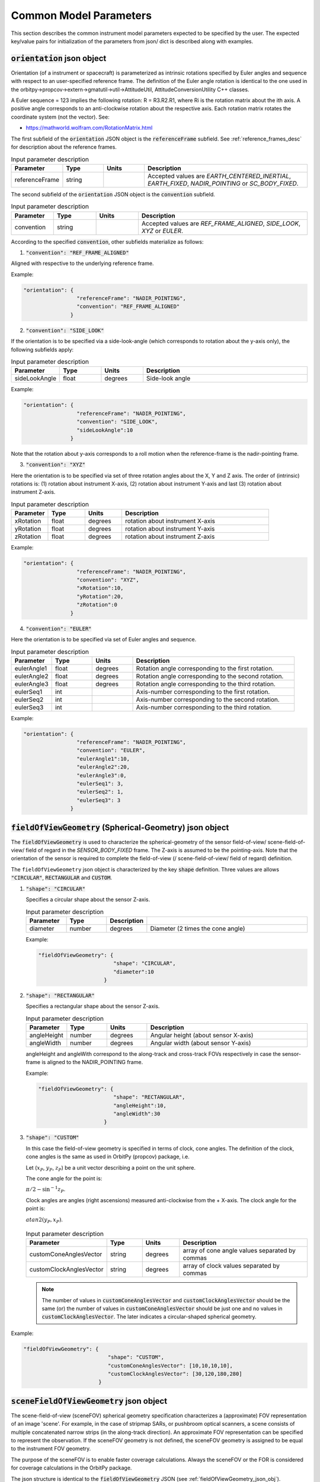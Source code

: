 .. _common_instru_params:

Common Model Parameters
*************************
This section describes the common instrument model parameters expected to be specified by the user.
The expected key/value pairs for initialization of the parameters from json/ dict is described along with examples. 

.. _orientation_json_obj:

:code:`orientation` json object 
================================

Orientation (of a instrument or spacecraft) is parameterized as intrinsic rotations specified by Euler angles and sequence with respect to 
an user-specified reference frame. The definition of the Euler angle rotation is identical to the 
one used in the orbitpy->propcov->extern->gmatutil->util->AttitudeUtil, AttitudeConversionUtility C++ classes. 

A Euler sequence = 123 implies the following rotation: R = R3.R2.R1, where Ri is the rotation matrix about the ith axis.
A positive angle corresponds to an anti-clockwise rotation about the respective axis. Each rotation matrix rotates the 
coordinate system (not the vector).
See:

* https://mathworld.wolfram.com/RotationMatrix.html

The first subfield of the :code:`orientation` JSON object is the :code:`referenceFrame` subfield. 
See :ref:`reference_frames_desc` for description about the reference frames.

.. csv-table:: Input parameter description 
   :header: Parameter, Type, Units, Description
   :widths: 10,10,10,40

   referenceFrame, string,, "Accepted values are *EARTH_CENTERED_INERTIAL*, *EARTH_FIXED*, *NADIR_POINTING* or *SC_BODY_FIXED*."

The second subfield of the :code:`orientation` JSON object is the :code:`convention` subfield.

.. csv-table:: Input parameter description 
   :header: Parameter, Type, Units, Description
   :widths: 10,10,10,40

   convention, string,, "Accepted values are *REF_FRAME_ALIGNED*, *SIDE_LOOK*, *XYZ* or *EULER*."

According to the specified :code:`convention`, other subfields materialize as follows:

1. :code:`"convention": "REF_FRAME_ALIGNED"`

Aligned with respective to the underlying reference frame.

Example:

.. code-block:: python

               "orientation": {
                                "referenceFrame": "NADIR_POINTING",
                                "convention": "REF_FRAME_ALIGNED"
                              }

2. :code:`"convention": "SIDE_LOOK"`

If the orientation is to be specified via a side-look-angle (which corresponds to rotation about the y-axis only), the following subfields apply:

.. csv-table:: Input parameter description 
   :header: Parameter, Type, Units, Description
   :widths: 10,10,10,40

   sideLookAngle, float, degrees, Side-look angle

Example:

.. code-block:: python

               "orientation": {
                                "referenceFrame": "NADIR_POINTING",
                                "convention": "SIDE_LOOK",
                                "sideLookAngle":10
                              }

Note that the rotation about y-axis corresponds to a roll motion when the reference-frame is the nadir-pointing frame.

3. :code:`"convention": "XYZ"`

Here the orientation is to be specified via set of three rotation angles about the X, Y and Z axis.
The order of (intrinsic) rotations is: (1) rotation about instrument X-axis, (2) rotation about instrument Y-axis and last 
(3) rotation about instrument Z-axis.

.. csv-table:: Input parameter description 
   :header: Parameter, Type, Units, Description
   :widths: 10,10,10,40

   xRotation, float, degrees, rotation about instrument X-axis
   yRotation, float, degrees, rotation about instrument Y-axis
   zRotation, float, degrees, rotation about instrument Z-axis

Example:

.. code-block:: python

               "orientation": {
                                "referenceFrame": "NADIR_POINTING",
                                "convention": "XYZ",
                                "xRotation":10,
                                "yRotation":20,
                                "zRotation":0
                              }

4. :code:`"convention": "EULER"`

Here the orientation is to be specified via set of Euler angles and sequence.

.. csv-table:: Input parameter description 
   :header: Parameter, Type, Units, Description
   :widths: 10,10,10,40

   eulerAngle1, float, degrees, Rotation angle corresponding to the first rotation.
   eulerAngle2, float, degrees, Rotation angle corresponding to the second rotation.
   eulerAngle3, float, degrees, Rotation angle corresponding to the third rotation.
   eulerSeq1, int, , Axis-number corresponding to the first rotation.
   eulerSeq2, int, , Axis-number corresponding to the second rotation.
   eulerSeq3, int, , Axis-number corresponding to the third rotation.

Example:

.. code-block:: python

               "orientation": {
                                "referenceFrame": "NADIR_POINTING",
                                "convention": "EULER",
                                "eulerAngle1":10,
                                "eulerAngle2":20,
                                "eulerAngle3":0,
                                "eulerSeq1": 3,
                                "eulerSeq2": 1,
                                "eulerSeq3": 3
                              }


.. _fieldOfViewGeometry_json_obj:

:code:`fieldOfViewGeometry` (Spherical-Geometry) json object 
=============================================================
The :code:`fieldOfViewGeometry` is used to characterize the spherical-geometry of the sensor field-of-view/ scene-field-of-view/ field of regard
in the *SENSOR_BODY_FIXED* frame. The Z-axis is assumed to be the pointing-axis.
Note that the orientation of the sensor is required to complete the field-of-view (/ scene-field-of-view/ field of regard) definition. 

The ``fieldOfViewGeometry`` json object is characterized by the key :code:`shape` definition. 
Three values are allows :code:`"CIRCULAR"`, :code:`RECTANGULAR` and :code:`CUSTOM`.

1. :code:`"shape": "CIRCULAR"`

   Specifies a circular shape about the sensor Z-axis.

   .. csv-table:: Input parameter description 
      :header: Parameter, Type,Description
      :widths: 10,10,10,40

      diameter, number, degrees, Diameter (2 times the cone angle)

   Example:

   .. code-block:: python

               "fieldOfViewGeometry": {
                                       "shape": "CIRCULAR",
                                       "diameter":10
                                    }

2. :code:`"shape": "RECTANGULAR"`

   Specifies a rectangular shape about the sensor Z-axis.

   .. csv-table:: Input parameter description 
      :header: Parameter, Type, Units, Description
      :widths: 10,10,10,40

      angleHeight, number, degrees, Angular height (about sensor X-axis)
      angleWidth, number, degrees, Angular width (about sensor Y-axis)
   
   angleHeight and angleWith correspond to the along-track and cross-track FOVs respectively in case the sensor-frame is
   aligned to the NADIR_POINTING frame.

   Example:

   .. code-block:: python

               "fieldOfViewGeometry": {
                                       "shape": "RECTANGULAR",
                                       "angleHeight":10,
                                       "angleWidth":30
                                    }

3. :code:`"shape": "CUSTOM"`

   In this case the field-of-view geometry is specified in terms of clock, cone angles. The definition of the clock, cone angles is the 
   same as used in OrbitPy (propcov) package, i.e.

   Let (:math:`x_P`, :math:`y_P`, :math:`z_P`) be a unit vector describing a point on the unit sphere.
   
   The cone angle for the point is:

   :math:`\pi/2 - \sin^{-1}z_P`.

   Clock angles are angles (right ascensions) measured anti-clockwise from the + X-axis. The clock angle for the point is:

   :math:`atan2(y_P,x_P)`.

   .. figure:: cone_clock_angle.png
      :scale: 100 %
      :align: center   

   .. csv-table:: Input parameter description 
      :header: Parameter, Type, Units, Description
      :widths: 10,10,10,40

      customConeAnglesVector, string, degrees, array of cone angle values separated by commas
      customClockAnglesVector, string, degrees, array of clock values separated by commas

   .. note:: The number of values in :code:`customConeAnglesVector` and :code:`customClockAnglesVector` should be the same (or) the number of 
            values in :code:`customConeAnglesVector` should be just one and no values in :code:`customClockAnglesVector`. The later indicates
            a circular-shaped spherical geometry.


Example:

.. code-block:: python

               "fieldOfViewGeometry": {
                                          "shape": "CUSTOM",
                                          "customConeAnglesVector": [10,10,10,10],
                                          "customClockAnglesVector": [30,120,180,280]
                                       }

.. _sceneFieldOfViewGeometry_json_obj:

:code:`sceneFieldOfViewGeometry` json object
==============================================
The scene-field-of-view (sceneFOV) spherical geometry specification characterizes a (approximate) FOV representation of an image 'scene'. 
For example, in the case of stripmap SARs, or pushbroom optical scanners, a scene consists of multiple concatenated narrow strips (in the along-track direction). An 
approximate FOV representation can be specified to represent the observation.  If the sceneFOV geometry is not defined, 
the sceneFOV geometry is assigned to be equal to the instrument FOV geometry. 

The purpose of the sceneFOV is to enable faster coverage calculations. Always the sceneFOV or the FOR is considered for coverage calculations in the
OrbitPy package.

The json structure is identical to the :code:`fieldOfViewGeometry` JSON (see :ref:`fieldOfViewGeometry_json_obj`).

.. _maneuver_json_object:

:code:`maneuver` json object
========================================
This json object specified the total maneuverability of sensor pointing (combining satellite and sensor maneuverability) in the *NADIR_POINTING* reference frame. 
Three types of maneuvers are accepted: `CIRCULAR`, `SINGLE_ROLL_ONLY` and `DOUBLE_ROLL_ONLY`. This should be indicated in the 
:code:`maneuverType` name, value pair. Please refer to :ref:`maneuv_desc` for a complete description of the options.

1. :code:`"maneuverType":"Circular"`

This option indicates that the instrument pointing axis can be maneuvered about the nadir vector inside a circular region of diameter as indicated
by the :code:`diameter` name, value pair.

.. csv-table:: Expected parameters
   :header: Parameter, Data type, Units, Description
   :widths: 10,10,5,40

   diameter, float, degrees, Diameter

Example:

.. code-block:: python
   
   "maneuver":{
        "maneuverType":"Circular",
        "diameter": 25
   }

2. :code:`"maneuverType":"Single_Roll_Only"`

This option indicates that the instrument can be maneuvered only about the roll axis (of the nadir-pointing frame).
Such an option is expected for instruments which require a pure-side-looking target geometry such as cross-track scanning radiometers.
The range of possible roll is indicated by the :code:`rollMin` and :code:`rollMax` name, value pairs. Note that these angles are
defined with respect to the *NADIR_POINTING* frame.

.. csv-table:: Expected parameters
   :header: Parameter, Data type, Units, Description
   :widths: 10,10,5,40

   A_rollMin, float, degrees, minimum roll angle
   A_rollMax, float, degrees, maximum roll angle

Example:

.. code-block:: python
   
   "maneuver":{
        "maneuverType":"Single_Roll_Only",
        "A_rollMin": 5,
        "A_rollMax": 15
   }

3. :code:`"maneuverType":"Double_Roll_Only"`

This option is similar to the :code:`Single_Roll_Only` option, except that it allows for definition of two set of roll-ranges (labelled as A and B).
This option is useful to model manuever by purely side-looking (look at the nadir is prohibited) instruments which may be pointed on either 'side' (i.e. positive roll region
and the negative roll region) of the nadir-pointing frame (e.g.: synthetic aperture radars). 

.. csv-table:: Expected parameters
   :header: Parameter, Data type, Units, Description
   :widths: 10,10,5,40

   A_rollMin, float, degrees, minimum roll angle of roll region A
   A_rollMax, float, degrees, maximum roll angle of roll region A
   B_rollMin, float, degrees, minimum roll angle of roll region B
   B_rollMax, float, degrees, maximum roll angle of roll region B

Example:

.. code-block:: python
   
   "maneuver":{
        "maneuverType":"Double_Roll_Only",
        "A_rollMin": 5,
        "A_rollMax": 15,
        "B_rollMin": -15,
        "B_rollMax": -5
   }

.. _pointing_opt_json_obj:

:code:`pointingOption` JSON object
========================================
List of orientations to which the instrument axis can be manuevered. Only the *NADIR_POINTING* reference frame is supported.
This input specification is required to perform coverage calculations involving pointing-options.

Example:

.. code-block:: python
   
   "pointingOption":[{
      "referenceFrame": "NADIR_POINTING",
      "convention": "XYZ",
      "xRotation":0,
      "yRotation":20,
      "zRotation":0
   },
   {
      "referenceFrame": "NADIR_POINTING",
      "convention": "XYZ",
      "xRotation":0,
      "yRotation":40,
      "zRotation":0
   }]

.. _antenna_json_object:

:code:`antenna` JSON object
==========================================
This json object contains the specifications of the antenna. Two types of antenna-aperture shapes are accepted, which should be indicated in the ``shape``
key/value pair.

1. :code:`"shape":"Circular"`

   This option indicates that the shape of the antenna-aperture is circular.

   .. csv-table:: Expected parameters
      :header: Parameter, Data type, Units, Description
      :widths: 10,10,5,40

      shape, str,, Must be "Circular"
      diameter, float, meters, Diameter of the antenna.
      apertureExcitationProfile, str, , Antenna aperture excitation profile. Accepted values are "UNIFORM" and "COSINE".
      apertureEfficiency, float,, Aperture efficiency (:math:`0 < \eta_{ap} < 1`).
      radiationEfficiency, float,, Radiation efficiency (:math:`0 < \psi < 1`).
      phyTemp, float, Kelvin, Physical temperature of the antenna.


   Example:

   .. code-block:: python
      
      "antenna":{
         "shape":"Circular",
         "diameter": 25,
         "apertureExcitationProfile": "COSINE",
         "apertureEfficiency": 0.6,
         "radiationEfficiency": 0.8,
         "phyTemp": 290
      }      

2. :code:`"shape":"Rectangular"`

   This option indicates that the shape of the antenna-aperture is rectangular.

   .. csv-table:: Expected parameters
      :header: Parameter, Data type, Units, Description
      :widths: 10,10,5,40

      shape, str,, Must be "Circular"
      height, float, meters, Antenna height (along the along-track direction when *SENSOR_BODY_FIXED* is aligned to *NADIR_POINTING* frame).
      width, float, meters, Antenna width (along the cross-track direction when *SENSOR_BODY_FIXED* is aligned to *NADIR_POINTING* frame).
      apertureExcitationProfile, str, , Antenna aperture excitation profile. Accepted values are "UNIFORM" and "COSINE".
      apertureEfficiency, float,, Aperture efficiency.
      radiationEfficiency, float,, Radiation efficiency.
      phyTemp, float, Kelvin, Physical temperature of the antenna.

   Example:

   .. code-block:: python
      
      "antenna":{
         "shape":"rectangular",
         "height": 4.9,
         "width": 0.7,
         "apertureExcitationProfile": "UNIFORM",
         "apertureEfficiency": 0.6,
         "radiationEfficiency": 0.8,
         "phyTemp": 290
      }

.. todo:: The operating frequency is not made as a specification of the antenna. Change behavior in the future?

.. _syntheticDataConfig_json_obj:

:code:`syntheticDataConfig` JSON object
================================================
This JSON object is used to describe the configuration of the synthetic data to be produced by the instrument models. A source data file containing gridded geophysical data
in netCDF format and the name of the geophysical variable appropriate to the instrument is required as input. 
*SCIPY_LINEAR* and *METPY_LINEAR* are inbuilt interpolation methods which can be invoked for interpolation. 

.. csv-table:: Expected parameters
   :header: Parameter, Data type, Units, Description
   :widths: 10,10,5,40

   sourceFilePaths, list str,, List of absolute filepaths of the science-data files in NetCDF format. Each file corresponds to a specific (forecast/analysis) time.
   geophysicalVar, str,, Geophysical variable (name as present in the source NetCDF file) to be used for the synthetic data.
   interpolMethod, str,, Interpolation method to be employed while interpolating the source data onto the pixel-positions. Allowed values are: *SCIPY_LINEAR* and *METPY_LINEAR*. 

Example:

.. code-block:: python
   
   "syntheticDataConfig":{
        "sourceFilePaths": ["C:/workspace/gfs_forecast_data/gfs.t12z.pgrb2.0p25.f000.nc", 
                            "C:/workspace/gfs_forecast_data/gfs.t12z.pgrb2.0p25.f001.nc",
                            "C:/workspace/gfs_forecast_data/gfs.t12z.pgrb2.0p25.f002.nc",
                            "C:/workspace/gfs_forecast_data/gfs.t12z.pgrb2.0p25.f003.nc,
                            "C:/workspace/gfs_forecast_data/gfs.t12z.pgrb2.0p25.f004.nc"],
        "geophysicalVar": "TMP_P0_L1_GLL0",
        "interpolMethod": "SCIPY_LINEAR"
   }


.. _mode_json_obj:

:code:`mode` JSON object format
================================
The ``mode`` json object is used when initializing an instrument with several modes using the :class:`instrupy.base.Instrument` class. 
Several modes (in a list) maybe specified within a single instrument. Each mode corresponds to a specific operating point. For example, 
consider a *Basic Sensor* instrument which operates at two look-angles: (1) nadir-look (2) side-look at 30 deg. 
Such an instrument is considered to be made up of two modes with one mode specifying the nadir-look and the other mode specifying the side-look.
A mode-identifier can be specified by the user with which the corresponding mode can be referenced.

.. csv-table:: Input parameter description 
   :header: Parameter, Type, Units, Description
   :widths: 10,10,10,40

   @id, string,, Unique identifier of mode.

The parameters outside the mode block are used as the common parameters for all the modes, while the parameters specified
within a mode list entry are specific to the particular mode.

Example:

.. code-block:: python

               specs = '{  "@type": "Basic Sensor",
                           "name": "Atom",
                           "@id": "senX",  
                           "mass": 28, 
                           "volume": 0.12, 
                           "power": 32, 
                           "bitsPerPixel": 8, 
                           "fieldOfViewGeometry": {
                                       "shape": "CIRCULAR",
                                       "diameter": 35
                                 },
                           "mode":[{
                                    "@id": "NadirObservationMode",                            
                                    "orientation": {
                                          "referenceFrame": "SC_BODY_FIXED",
                                          "convention": "REF_FRAME_ALIGNED"
                                    }      
                                 },
                                 {
                                    "@id": "SideObservationMode",
                                    "orientation": {
                                       "referenceFrame": "SC_BODY_FIXED",
                                       "convention": "SIDE_LOOK",
                                       "sideLookAngle": 30
                                    }       
                                 }
                           ]
                        }'

               x = Instrument.from_json(specs) 
